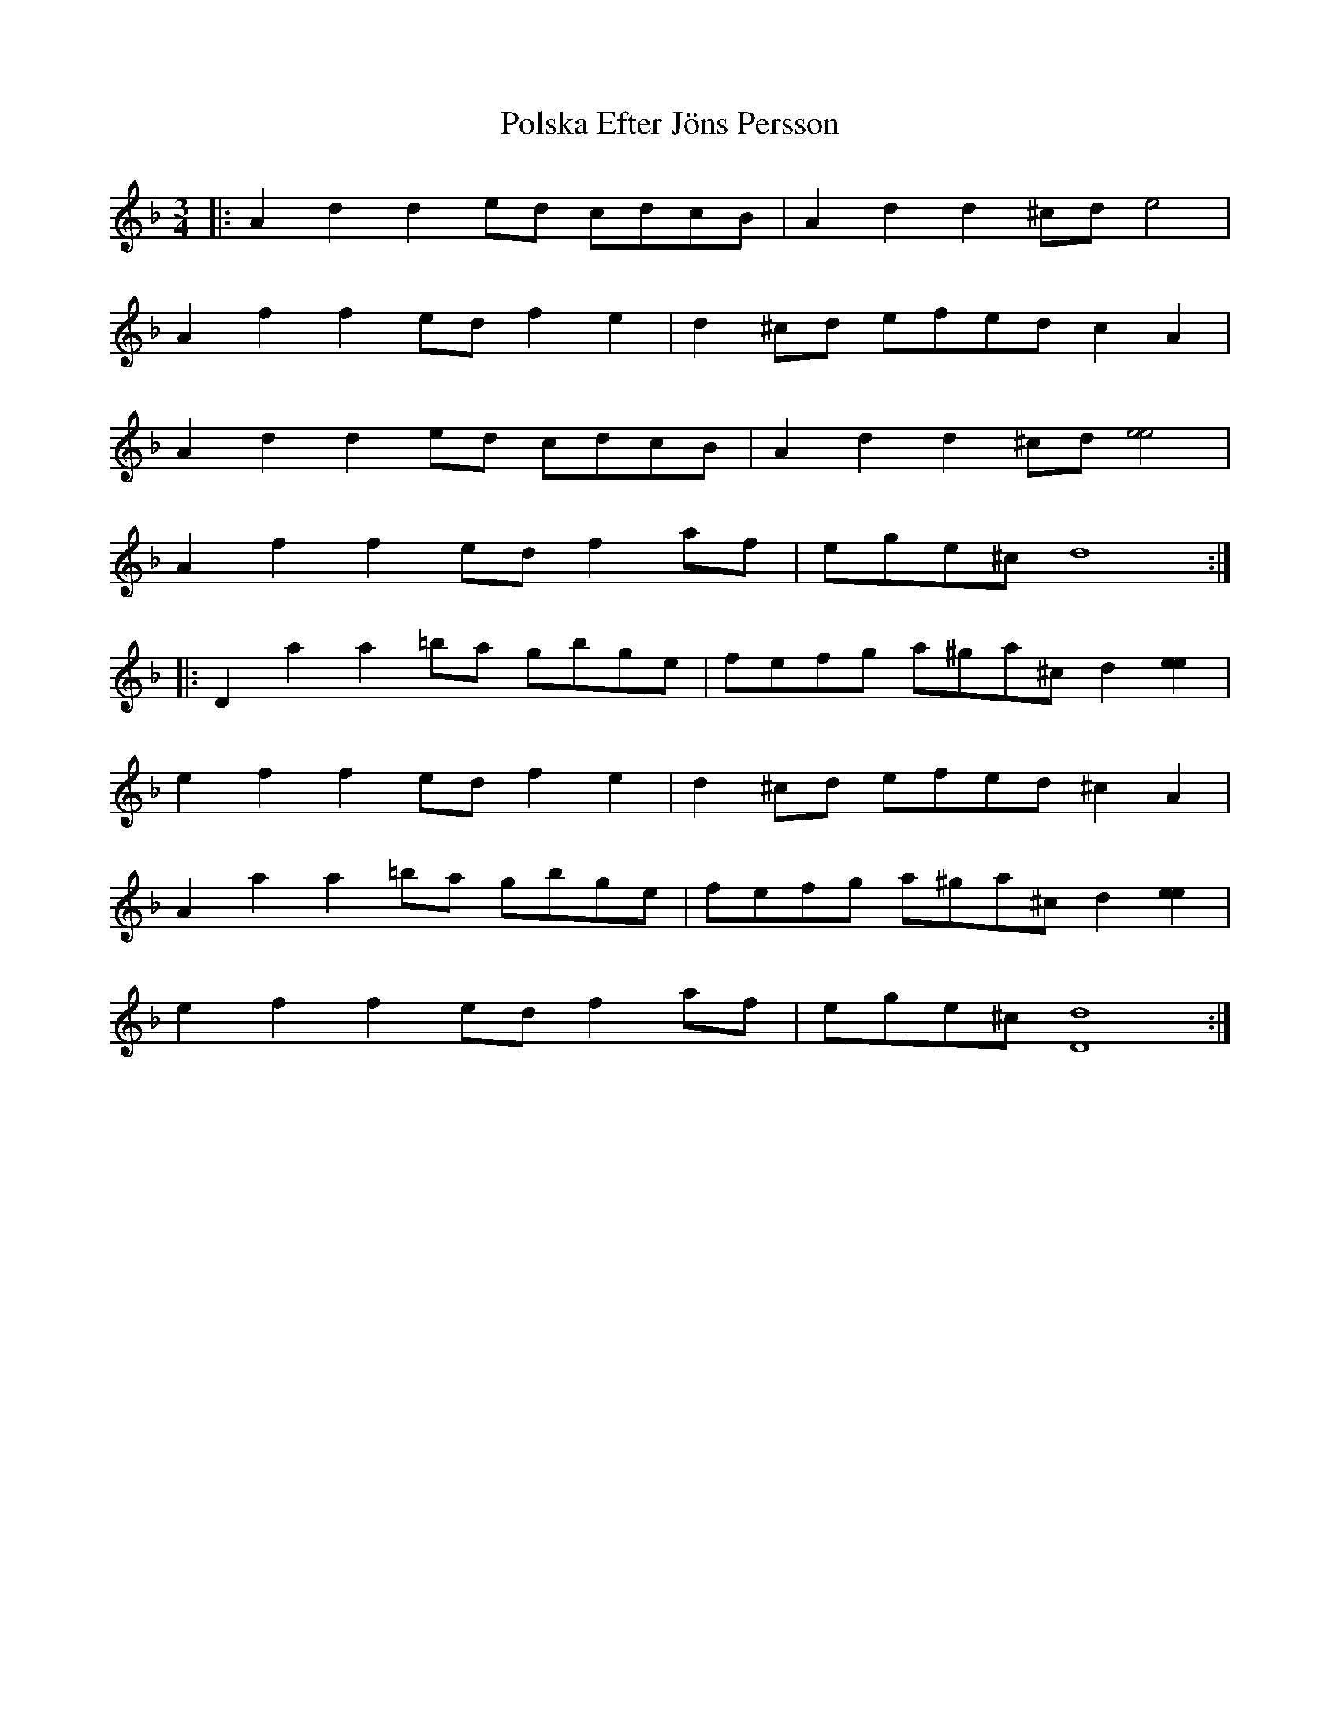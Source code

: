X: 32753
T: Polska Efter Jöns Persson
R: waltz
M: 3/4
K: Dminor
|:A2d2 d2ed cdcB|A2d2 d2^cd [e4]|
A2f2 f2ed f2e2|d2^cd efed c2A2|
A2d2 d2ed cdcB|A2d2 d2^cd [e4e4]|
A2f2 f2ed f2af|ege^c d8:|
|:D2a2 a2=ba gbge|fefg a^ga^c d2[e2e2]|
[e2]f2 f2ed f2e2|d2^cd efed^c2A2|
A2a2 a2=ba gbge|fefg a^ga^c d2[e2e2]|
[e2]f2 f2ed f2af|ege^c [D8d8]:|

